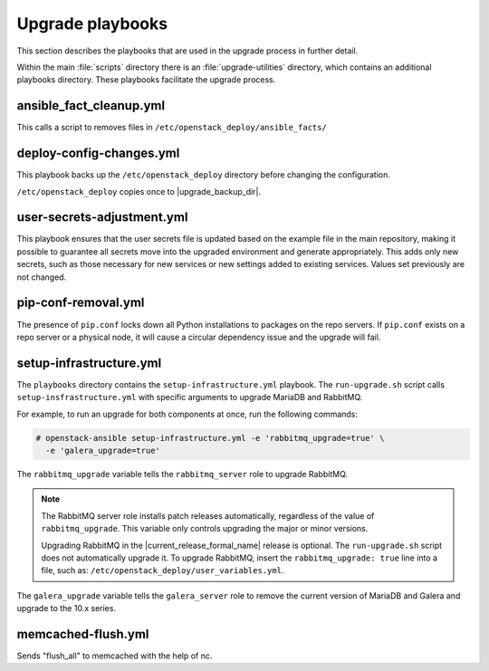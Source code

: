 =================
Upgrade playbooks
=================

This section describes the playbooks that are used in the upgrade process in
further detail.

Within the main :file:`scripts` directory there is an :file:`upgrade-utilities`
directory, which contains an additional playbooks directory. These playbooks
facilitate the upgrade process.

.. _fact-cleanup-playbook:

ansible_fact_cleanup.yml
~~~~~~~~~~~~~~~~~~~~~~~~

This calls a script to removes files in
``/etc/openstack_deploy/ansible_facts/``

.. _config-change-playbook:

deploy-config-changes.yml
~~~~~~~~~~~~~~~~~~~~~~~~~~

This playbook backs up the ``/etc/openstack_deploy`` directory before
changing the configuration.

``/etc/openstack_deploy`` copies once to
|upgrade_backup_dir|.

.. _user-secrets-playbook:

user-secrets-adjustment.yml
~~~~~~~~~~~~~~~~~~~~~~~~~~~

This playbook ensures that the user secrets file is updated based on the
example file in the main repository, making it possible to guarantee all
secrets move into the upgraded environment and generate appropriately.
This adds only new secrets, such as those necessary for new services or new
settings added to existing services. Values set previously are not changed.

.. _pip-conf-removal:

pip-conf-removal.yml
~~~~~~~~~~~~~~~~~~~~

The presence of ``pip.conf`` locks down all Python installations to packages
on the repo servers. If ``pip.conf`` exists on a repo server or a physical
node, it will cause a circular dependency issue and the upgrade will fail.

.. _setup-infra-playbook:

setup-infrastructure.yml
~~~~~~~~~~~~~~~~~~~~~~~~

The ``playbooks`` directory contains the ``setup-infrastructure.yml`` playbook.
The ``run-upgrade.sh`` script calls ``setup-insfrastructure.yml`` with specific
arguments to upgrade MariaDB and RabbitMQ.

For example, to run an upgrade for both components at once, run the following
commands:

.. code-block:: console

    # openstack-ansible setup-infrastructure.yml -e 'rabbitmq_upgrade=true' \
      -e 'galera_upgrade=true'

The ``rabbitmq_upgrade`` variable tells the ``rabbitmq_server`` role to
upgrade RabbitMQ.

.. note::
    The RabbitMQ server role installs patch releases automatically,
    regardless of the value of ``rabbitmq_upgrade``. This variable only
    controls upgrading the major or minor versions.

    Upgrading RabbitMQ in the |current_release_formal_name| release is optional. The
    ``run-upgrade.sh`` script does not automatically upgrade it. To upgrade
    RabbitMQ, insert the ``rabbitmq_upgrade: true``
    line into a file, such as: ``/etc/openstack_deploy/user_variables.yml``.

The ``galera_upgrade`` variable tells the ``galera_server`` role to remove the
current version of MariaDB and Galera and upgrade to the 10.x series.

.. _memcached-flush:

memcached-flush.yml
~~~~~~~~~~~~~~~~~~~

Sends "flush_all" to memcached with the help of nc.
